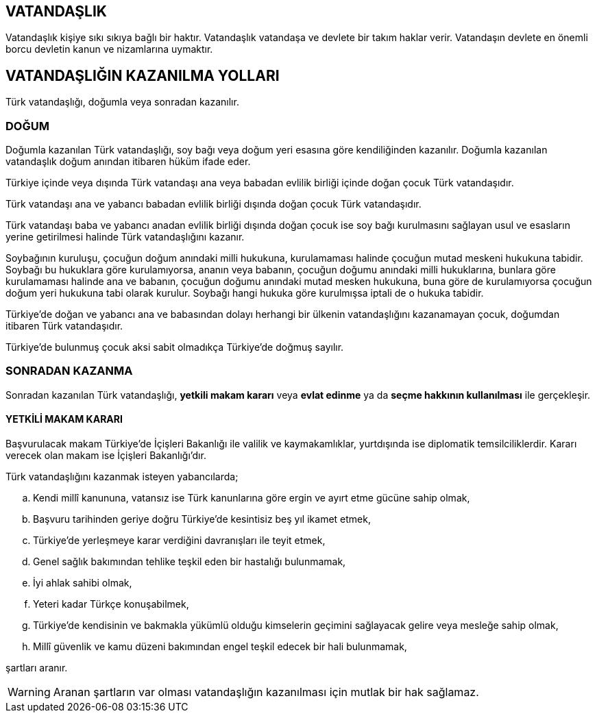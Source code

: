 == VATANDAŞLIK

Vatandaşlık kişiye sıkı sıkıya bağlı bir haktır. Vatandaşlık vatandaşa ve
devlete bir takım haklar verir. Vatandaşın devlete en önemli borcu devletin
kanun ve nizamlarına uymaktır.

== VATANDAŞLIĞIN KAZANILMA YOLLARI

Türk vatandaşlığı, doğumla veya sonradan kazanılır.

=== DOĞUM

Doğumla kazanılan Türk vatandaşlığı, soy bağı veya doğum yeri esasına göre
kendiliğinden kazanılır. Doğumla kazanılan vatandaşlık doğum anından itibaren
hüküm ifade eder.

Türkiye içinde veya dışında Türk vatandaşı ana veya babadan evlilik birliği
içinde doğan çocuk Türk vatandaşıdır.

Türk vatandaşı ana ve yabancı babadan evlilik birliği dışında doğan çocuk Türk
vatandaşıdır.

Türk vatandaşı baba ve yabancı anadan evlilik birliği dışında doğan çocuk ise
soy bağı kurulmasını sağlayan usul ve esasların yerine getirilmesi halinde Türk
vatandaşlığını kazanır.

Soybağının kuruluşu, çocuğun doğum anındaki milli hukukuna, kurulamaması
halinde çocuğun mutad meskeni hukukuna tabidir. Soybağı bu hukuklara göre
kurulamıyorsa, ananın veya babanın, çocuğun doğumu anındaki milli hukuklarına,
bunlara göre kurulamaması halinde ana ve babanın, çocuğun doğumu anındaki mutad
mesken hukukuna, buna göre de kurulamıyorsa çocuğun doğum yeri hukukuna tabi
olarak kurulur. Soybağı hangi hukuka göre kurulmışsa iptali de o hukuka
tabidir.

Türkiye'de doğan ve yabancı ana ve babasından dolayı herhangi bir ülkenin
vatandaşlığını kazanamayan çocuk, doğumdan itibaren Türk vatandaşıdır.

Türkiye'de bulunmuş çocuk aksi sabit olmadıkça Türkiye'de doğmuş sayılır.

=== SONRADAN KAZANMA

Sonradan kazanılan Türk vatandaşlığı, *yetkili makam kararı* veya *evlat
edinme* ya da *seçme hakkının kullanılması* ile gerçekleşir.

==== YETKİLİ MAKAM KARARI

Başvurulacak makam Türkiye'de İçişleri Bakanlığı ile valilik ve kaymakamlıklar,
yurtdışında ise diplomatik temsilciliklerdir. Kararı verecek olan makam ise
İçişleri Bakanlığı'dır.

Türk vatandaşlığını kazanmak isteyen yabancılarda;

.. Kendi millî kanununa, vatansız ise Türk kanunlarına göre ergin ve ayırt etme
gücüne sahip olmak,
.. Başvuru tarihinden geriye doğru Türkiye'de kesintisiz beş yıl ikamet etmek,
.. Türkiye'de yerleşmeye karar verdiğini davranışları ile teyit etmek,
.. Genel sağlık bakımından tehlike teşkil eden bir hastalığı bulunmamak,
.. İyi ahlak sahibi olmak,
.. Yeteri kadar Türkçe konuşabilmek,
.. Türkiye'de kendisinin ve bakmakla yükümlü olduğu kimselerin geçimini
sağlayacak gelire veya mesleğe sahip olmak,
.. Millî güvenlik ve kamu düzeni bakımından engel teşkil edecek bir hali
bulunmamak,

şartları aranır.

WARNING: Aranan şartların var olması vatandaşlığın kazanılması için mutlak bir
hak sağlamaz.
